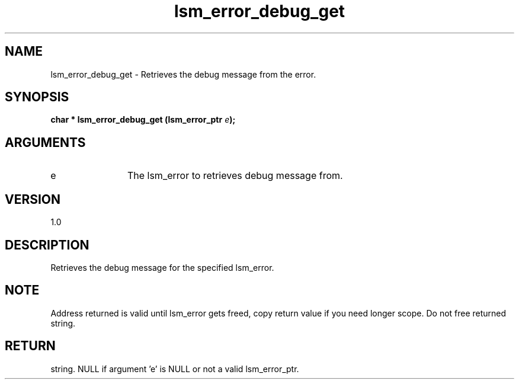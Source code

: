 .TH "lsm_error_debug_get" 3 "lsm_error_debug_get" "May 2018" "Libstoragemgmt C API Manual" 
.SH NAME
lsm_error_debug_get \- Retrieves the debug message from the error.
.SH SYNOPSIS
.B "char  *" lsm_error_debug_get
.BI "(lsm_error_ptr " e ");"
.SH ARGUMENTS
.IP "e" 12
The lsm_error to retrieves debug message from.
.SH "VERSION"
1.0
.SH "DESCRIPTION"
Retrieves the debug message for the specified lsm_error.
.SH "NOTE"
Address returned is valid until lsm_error gets freed, copy return
value if you need longer scope. Do not free returned string.
.SH "RETURN"
string. NULL if argument 'e' is NULL or not a valid lsm_error_ptr.
